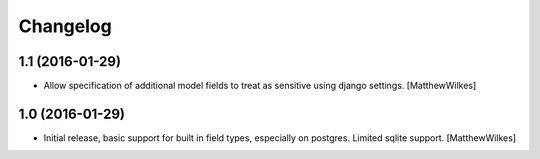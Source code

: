 Changelog
=========
    

1.1 (2016-01-29)
----------------

- Allow specification of additional model fields to treat as sensitive using django settings.
  [MatthewWilkes]


1.0 (2016-01-29)
----------------

- Initial release, basic support for built in field types, especially on postgres. Limited sqlite support.
  [MatthewWilkes]
